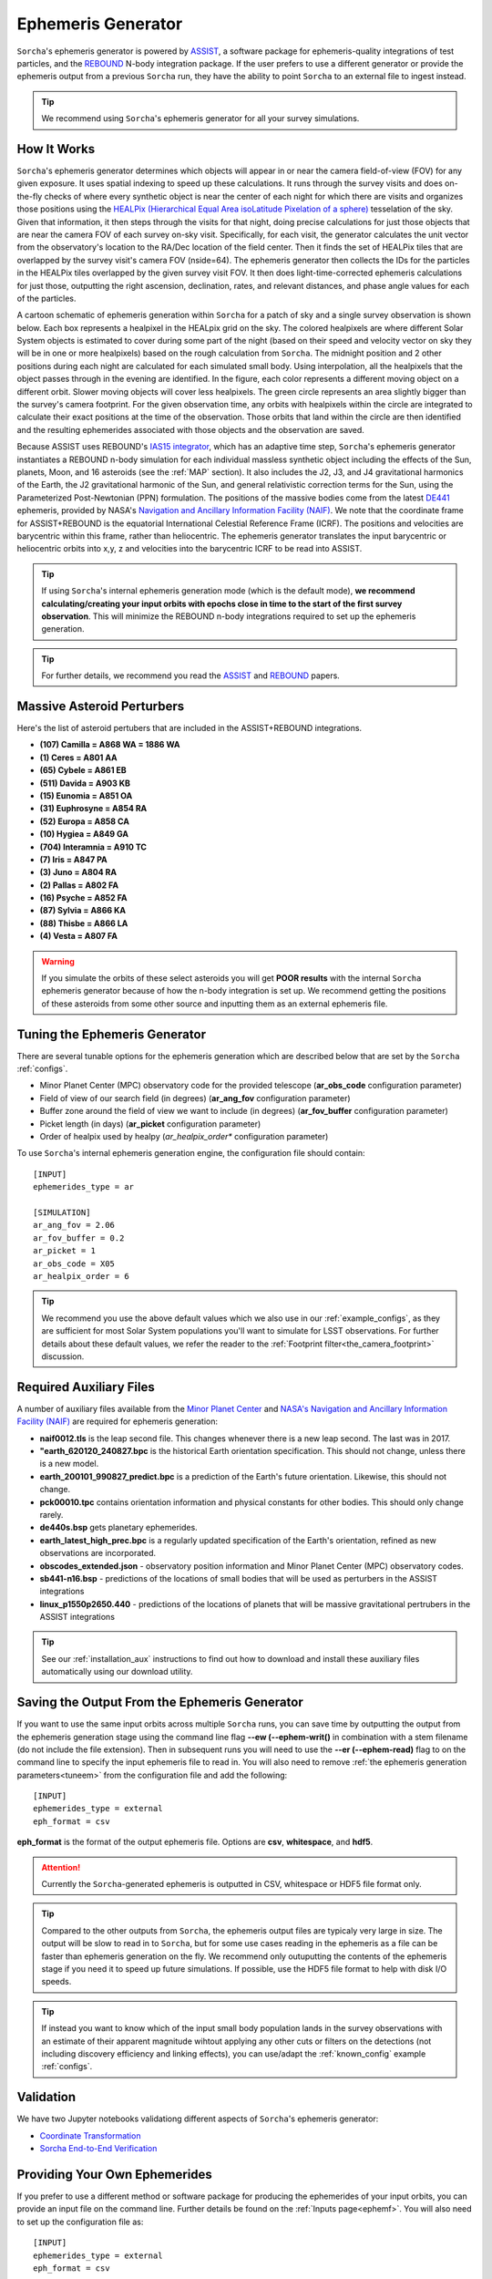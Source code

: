 .. _ephemeris_gen:

Ephemeris Generator
==========================================================

``Sorcha``'s ephemeris generator is powered by `ASSIST  <https://assist.readthedocs.io/en/latest/>`__, a software package for ephemeris-quality integrations of test particles, and the `REBOUND <https://rebound.readthedocs.io/en/latest/>`__ N-body integration package. If the user prefers to use a different generator or provide the ephemeris output from a previous ``Sorcha`` run,  they have the ability to point ``Sorcha`` to an external file to ingest instead.

.. tip::
  We recommend using ``Sorcha``'s ephemeris generator for all your survey simulations. 


.. seealso::
   For a more detailed description of ``Sorcha``'s ephemeris generation stage  please see Holman et al. (submitted).

How It Works
--------------------------------------------------------

``Sorcha``'s ephemeris generator determines which objects will appear in or near the camera field-of-view (FOV) for any given exposure.  It uses spatial indexing to speed up these calculations.  It runs through the survey visits and does on-the-fly checks of where every synthetic object is near the center of each night for which there are visits and organizes those positions using the `HEALPix (Hierarchical Equal Area isoLatitude Pixelation of a sphere) <https://healpix.sourceforge.io/>`_ tesselation of the sky.  Given that information, it then steps through the visits for that night, doing precise calculations for just those objects that are near the camera FOV of each survey on-sky visit. Specifically, for each visit, the generator calculates the unit vector from the observatory's location to the RA/Dec location of the field center. Then it finds the  set of HEALPix tiles that are overlapped by the survey visit's camera FOV (nside=64). The ephemeris generator then collects the IDs for the particles in the HEALPix tiles overlapped by the given survey visit FOV.  It then does light-time-corrected ephemeris calculations for just those, outputting the right ascension, declination, rates, and relevant distances, and phase angle values for each of the particles. 

A cartoon schematic of ephemeris generation within ``Sorcha`` for a patch of sky and a single survey observation is shown below. Each box represents a healpixel in the HEALpix grid on the sky. The colored healpixels are where  different Solar System objects is estimated to cover during some part of the night (based on their speed and velocity vector on sky they will be in one or more healpixels) based on the rough calculation from ``Sorcha``. The midnight position and 2 other positions during each night are calculated for each simulated small body. Using interpolation, all the healpixels that the object passes through in the evening are identified. In the figure, each color represents a different moving object on a different orbit. Slower moving objects will cover less healpixels. The green circle represents an area slightly bigger than the survey's camera footprint. For the given observation time, any orbits with healpixels within the circle are integrated to calculate their exact positions at the time of the observation. Those orbits that land within the circle are then identified and the resulting ephemerides associated with those objects and the observation are saved. 


.. image:: images/ephemeris_generation.png
  :width: 500
  :alt: An overview of Sorcha's ephemeris generation
  :align: center



Because ASSIST uses REBOUND's `IAS15 integrator <https://ui.adsabs.harvard.edu/abs/2015MNRAS.446.1424R/abstract>`_, which has an adaptive time step, ``Sorcha``'s ephemeris generator instantiates a REBOUND n-body simulation for each individual massless synthetic object including the effects of the Sun, planets, Moon, and 16 asteroids (see the :ref:`MAP` section). It also includes the J2, J3, and J4 gravitational harmonics of the Earth, the J2 gravitational harmonic of the Sun, and general relativistic correction terms for the Sun, using the Parameterized Post-Newtonian (PPN) formulation. The positions of the massive bodies come from the latest `DE441 <https://iopscience.iop.org/article/10.3847/1538-3881/abd414>`_ ephemeris, provided by NASA's `Navigation and Ancillary Information Facility (NAIF) <https://naif.jpl.nasa.gov/naif/credit.html>`_. We note that the coordinate frame for ASSIST+REBOUND  is the equatorial International Celestial Reference Frame (ICRF).  The positions and velocities are barycentric within this frame, rather than heliocentric. The ephemeris generator translates the input barycentric or heliocentric orbits into x,y, z and velocities into the barycentric ICRF to be read into ASSIST. 

.. tip::
  If using ``Sorcha``'s internal ephemeris generation mode (which is the default mode), **we recommend calculating/creating your input orbits with epochs close in time to the start of the first survey observation**. This will minimize the REBOUND n-body integrations required to set up the ephemeris generation.

.. tip::
  For further details, we recommend you read the `ASSIST <https://ui.adsabs.harvard.edu/abs/2023PSJ.....4...69H/abstract>`__ and `REBOUND <https://ui.adsabs.harvard.edu/abs/2012A%26A...537A.128R/abstract>`__ papers. 

.. _MAP:

Massive Asteroid Perturbers
--------------------------------------------------------
Here's the list of asteroid pertubers that are included in the ASSIST+REBOUND integrations.

- **(107) Camilla = A868 WA = 1886 WA**
- **(1) Ceres = A801 AA** 
- **(65) Cybele = A861 EB** 
- **(511) Davida = A903 KB**
- **(15) Eunomia = A851 OA**
- **(31) Euphrosyne = A854 RA**
- **(52) Europa = A858 CA** 
- **(10) Hygiea = A849 GA**
- **(704) Interamnia = A910 TC**
- **(7) Iris = A847 PA**
- **(3) Juno = A804 RA**
- **(2) Pallas = A802 FA**
- **(16) Psyche = A852 FA** 
- **(87) Sylvia = A866 KA**
- **(88) Thisbe = A866 LA**
- **(4) Vesta = A807 FA** 

.. warning::
  If you simulate the orbits of these select asteroids you will get **POOR results** with the internal ``Sorcha`` ephemeris generator because of how the n-body integration is set up. We recommend getting the positions of these asteroids from some other source and inputting them as an external ephemeris file. 

.. _tuneem:

Tuning the Ephemeris Generator
-----------------------------------

There are several tunable options for the ephemeris generation which are described below that are set by the ``Sorcha`` :ref:`configs`.

- Minor Planet Center (MPC) observatory code for the provided telescope (**ar_obs_code** configuration parameter)
- Field of view of our search field (in degrees) (**ar_ang_fov** configuration parameter)
- Buffer zone around the field of view we want to include (in degrees) (**ar_fov_buffer** configuration parameter)
- Picket length (in days) (**ar_picket** configuration parameter) 
- Order of healpix used by healpy (*ar_healpix_order** configuration parameter)

To use ``Sorcha``'s internal ephemeris generation engine, the configuration file should contain::

   [INPUT]
   ephemerides_type = ar

   [SIMULATION]
   ar_ang_fov = 2.06
   ar_fov_buffer = 0.2
   ar_picket = 1
   ar_obs_code = X05
   ar_healpix_order = 6

.. tip::
   We recommend you use the above default values which we also use in our :ref:`example_configs`, as they are sufficient for most Solar System populations you'll want to simulate for LSST observations. For further details about these default values, we refer the reader to the :ref:`Footprint filter<the_camera_footprint>` discussion.

.. _auxfiles:

Required Auxiliary Files 
---------------------------

A number of auxiliary files available from the `Minor Planet Center <https://www.minorplanetcenter.net/data>`_  and `NASA's Navigation and Ancillary Information Facility (NAIF) <https://naif.jpl.nasa.gov/pub/naif/generic_kernels/>`_ are required for ephemeris generation:

- **naif0012.tls** is the leap second file. This changes whenever there is a new leap second. The last was in 2017.
- **"earth_620120_240827.bpc** is the historical Earth orientation specification. This should not change, unless there is a new model.
- **earth_200101_990827_predict.bpc** is a prediction of the Earth's future orientation. Likewise, this should not change.
- **pck00010.tpc** contains orientation information and physical constants for other bodies. This should only change rarely.
- **de440s.bsp** gets planetary ephemerides.
- **earth_latest_high_prec.bpc** is a regularly updated specification of the Earth's orientation, refined as new observations are incorporated.
- **obscodes_extended.json** - observatory position information and Minor Planet Center (MPC) observatory codes.
- **sb441-n16.bsp** - predictions of the locations of small bodies that will be used as perturbers in the ASSIST integrations
- **linux_p1550p2650.440** - predictions of the locations of planets that will be massive gravitational pertrubers in the ASSIST integrations

.. tip::
  See our :ref:`installation_aux` instructions to find out how to download and install these auxiliary files automatically using our download utility. 

.. seealso::
   If the user needs to use older or new versions of these files, eee the :ref:`advanced` page to learn more about how to override the default filenames and download locations of the auxiliary files.

Saving the Output From the Ephemeris Generator
------------------------------------------------

If you want to use the same input orbits across multiple ``Sorcha`` runs, you can save time by outputting the output from the ephemeris generation stage using the command line flag **--ew (--ephem-writ()** in combination with a stem filename (do not include the file extension). Then in subsequent runs you will need to use the **--er (--ephem-read)** flag to on the command line to specify the input ephemeris file to read in. You will also need to remove :ref:`the ephemeris generation parameters<tuneem>` from the configuration file and add the following::

   [INPUT]
   ephemerides_type = external
   eph_format = csv

**eph_format** is the format of the output ephemeris file. Options are **csv**, **whitespace**, and **hdf5**. 

.. attention::
   Currently the ``Sorcha``-generated ephemeris is outputted in CSV, whitespace or HDF5 file format only.

.. tip::
   Compared to the other outputs from ``Sorcha``, the ephemeris output files are typicaly very large in size.  The output will be slow to read in to ``Sorcha``, but for some use cases reading in the ephemeris as a file  can be faster than ephemeris generation on the fly. We recommend only outuputting the contents of the ephemeris stage if you need it to speed up future simulations. If possible, use the HDF5 file format to help with disk I/O  speeds. 

.. tip::
   If instead you want to know which of the input small body population lands in the survey observations with an estimate of their apparent magnitude wihtout applying any other cuts or filters on the detections (not including discovery efficiency and linking effects), you can use/adapt the :ref:`known_config` example :ref:`configs`.

Validation
--------------------------

We have two Jupyter notebooks validationg different aspects of  ``Sorcha``'s ephemeris generator:

-   `Coordinate Transformation <notebooks/demo_CoordinateTransformations.ipynb>`_
-   `Sorcha End-to-End Verification <notebooks/demo_Verification.ipynb>`_
 

Providing Your Own Ephemerides 
---------------------------------

If you prefer to use a different method or software package for producing the ephemerides of your input orbits, you can provide an input file on the command line. Further details be found on the :ref:`Inputs page<ephemf>`. You will also need to set up the configuration file as::

   [INPUT]
   ephemerides_type = external
   eph_format = csv

**eph_format** is the format of the user provided ephemeris file. Options are **csv**, **whitespace**, and **hdf5**. 

.. tip::
   Use the **--er (--ephem-read)** flag on with the **sorcha run** command on the terminal to specify the external ephemeris file that ``Sorcha`` should use. 

.. warning::
   We have validated and tested ``Sorcha`` and its internal ephemeris generator. If the user decides to use a different method to provide the required ephemerides for their science, it is up to the user to validate/check the output of the external ephemeris generator. 
